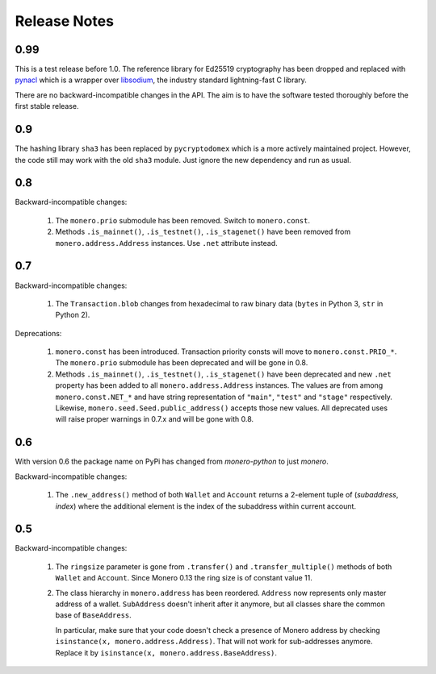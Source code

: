 Release Notes
=============

0.99
----

This is a test release before 1.0. The reference library for Ed25519 cryptography has been dropped
and replaced with `pynacl`_ which is a wrapper over `libsodium`_, the industry standard
lightning-fast C library.

There are no backward-incompatible changes in the API. The aim is to have the software tested
thoroughly before the first stable release.

.. _`pynacl`: https://github.com/pyca/pynacl/
.. _`libsodium`: https://github.com/jedisct1/libsodium/

0.9
---

The hashing library ``sha3`` has been replaced by ``pycryptodomex`` which is a more actively
maintained project. However, the code still may work with the old ``sha3`` module. Just ignore
the new dependency and run as usual.

0.8
---

Backward-incompatible changes:

 1. The ``monero.prio`` submodule has been removed. Switch to ``monero.const``.
 2. Methods ``.is_mainnet()``, ``.is_testnet()``, ``.is_stagenet()`` have been removed from
    ``monero.address.Address`` instances. Use ``.net`` attribute instead.

0.7
---

Backward-incompatible changes:

 1. The ``Transaction.blob`` changes from hexadecimal to raw binary data (``bytes`` in Python 3,
    ``str`` in Python 2).

Deprecations:

 1. ``monero.const`` has been introduced. Transaction priority consts will move to
    ``monero.const.PRIO_*``. The ``monero.prio`` submodule has been deprecated and will be gone
    in 0.8.
 2. Methods ``.is_mainnet()``, ``.is_testnet()``, ``.is_stagenet()`` have been deprecated and
    new ``.net`` property has been added to all ``monero.address.Address`` instances. The values
    are from among ``monero.const.NET_*`` and have string representation of ``"main"``, ``"test"``
    and ``"stage"`` respectively. Likewise, ``monero.seed.Seed.public_address()`` accepts those
    new values.
    All deprecated uses will raise proper warnings in 0.7.x and will be gone with 0.8.

0.6
---

With version 0.6 the package name on PyPi has changed from `monero-python` to just `monero`.

Backward-incompatible changes:

 1. The ``.new_address()`` method of both ``Wallet`` and ``Account`` returns a 2-element tuple of
    (`subaddress`, `index`) where the additional element is the index of the subaddress within
    current account.

0.5
---

Backward-incompatible changes:

 1. The ``ringsize`` parameter is gone from ``.transfer()`` and ``.transfer_multiple()`` methods of
    both ``Wallet`` and ``Account``. Since Monero 0.13 the ring size is of constant value 11.
 2. The class hierarchy in ``monero.address`` has been reordered. ``Address`` now represents only
    master address of a wallet. ``SubAddress`` doesn't inherit after it anymore, but all classes
    share the common base of ``BaseAddress``.
    
    In particular, make sure that your code doesn't check a presence of Monero address by checking
    ``isinstance(x, monero.address.Address)``. That will not work for sub-addresses anymore.
    Replace it by ``isinstance(x, monero.address.BaseAddress)``.
